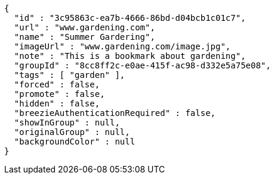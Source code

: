 [source,options="nowrap"]
----
{
  "id" : "3c95863c-ea7b-4666-86bd-d04bcb1c01c7",
  "url" : "www.gardening.com",
  "name" : "Summer Gardering",
  "imageUrl" : "www.gardening.com/image.jpg",
  "note" : "This is a bookmark about gardening",
  "groupId" : "8cc8ff2c-e0ae-415f-ac98-d332e5a75e08",
  "tags" : [ "garden" ],
  "forced" : false,
  "promote" : false,
  "hidden" : false,
  "breezieAuthenticationRequired" : false,
  "showInGroup" : null,
  "originalGroup" : null,
  "backgroundColor" : null
}
----